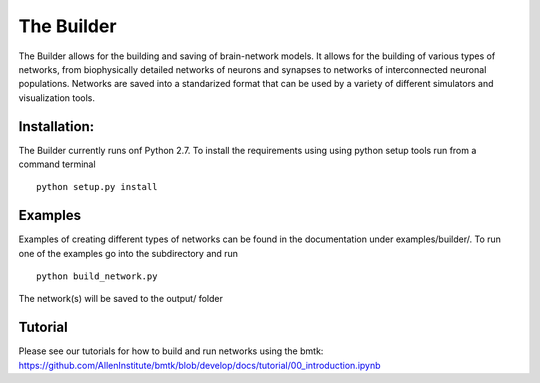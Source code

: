 The Builder
===========

The Builder allows for the building and saving of brain-network models. It allows for the building of various types
of networks, from biophysically detailed networks of neurons and synapses to networks of interconnected neuronal
populations. Networks are saved into a standarized format that can be used by a variety of different simulators and
visualization tools.


Installation:
-------------

The Builder currently runs onf Python 2.7. To install the requirements using using python setup tools run from a
command terminal
::

    python setup.py install


Examples
--------

Examples of creating different types of networks can be found in the documentation under examples/builder/. To run one
of the examples go into the subdirectory and run
::
  python build_network.py

The network(s) will be saved to the output/ folder


Tutorial
--------

Please see our tutorials for how to build and run networks using the bmtk:
https://github.com/AllenInstitute/bmtk/blob/develop/docs/tutorial/00_introduction.ipynb